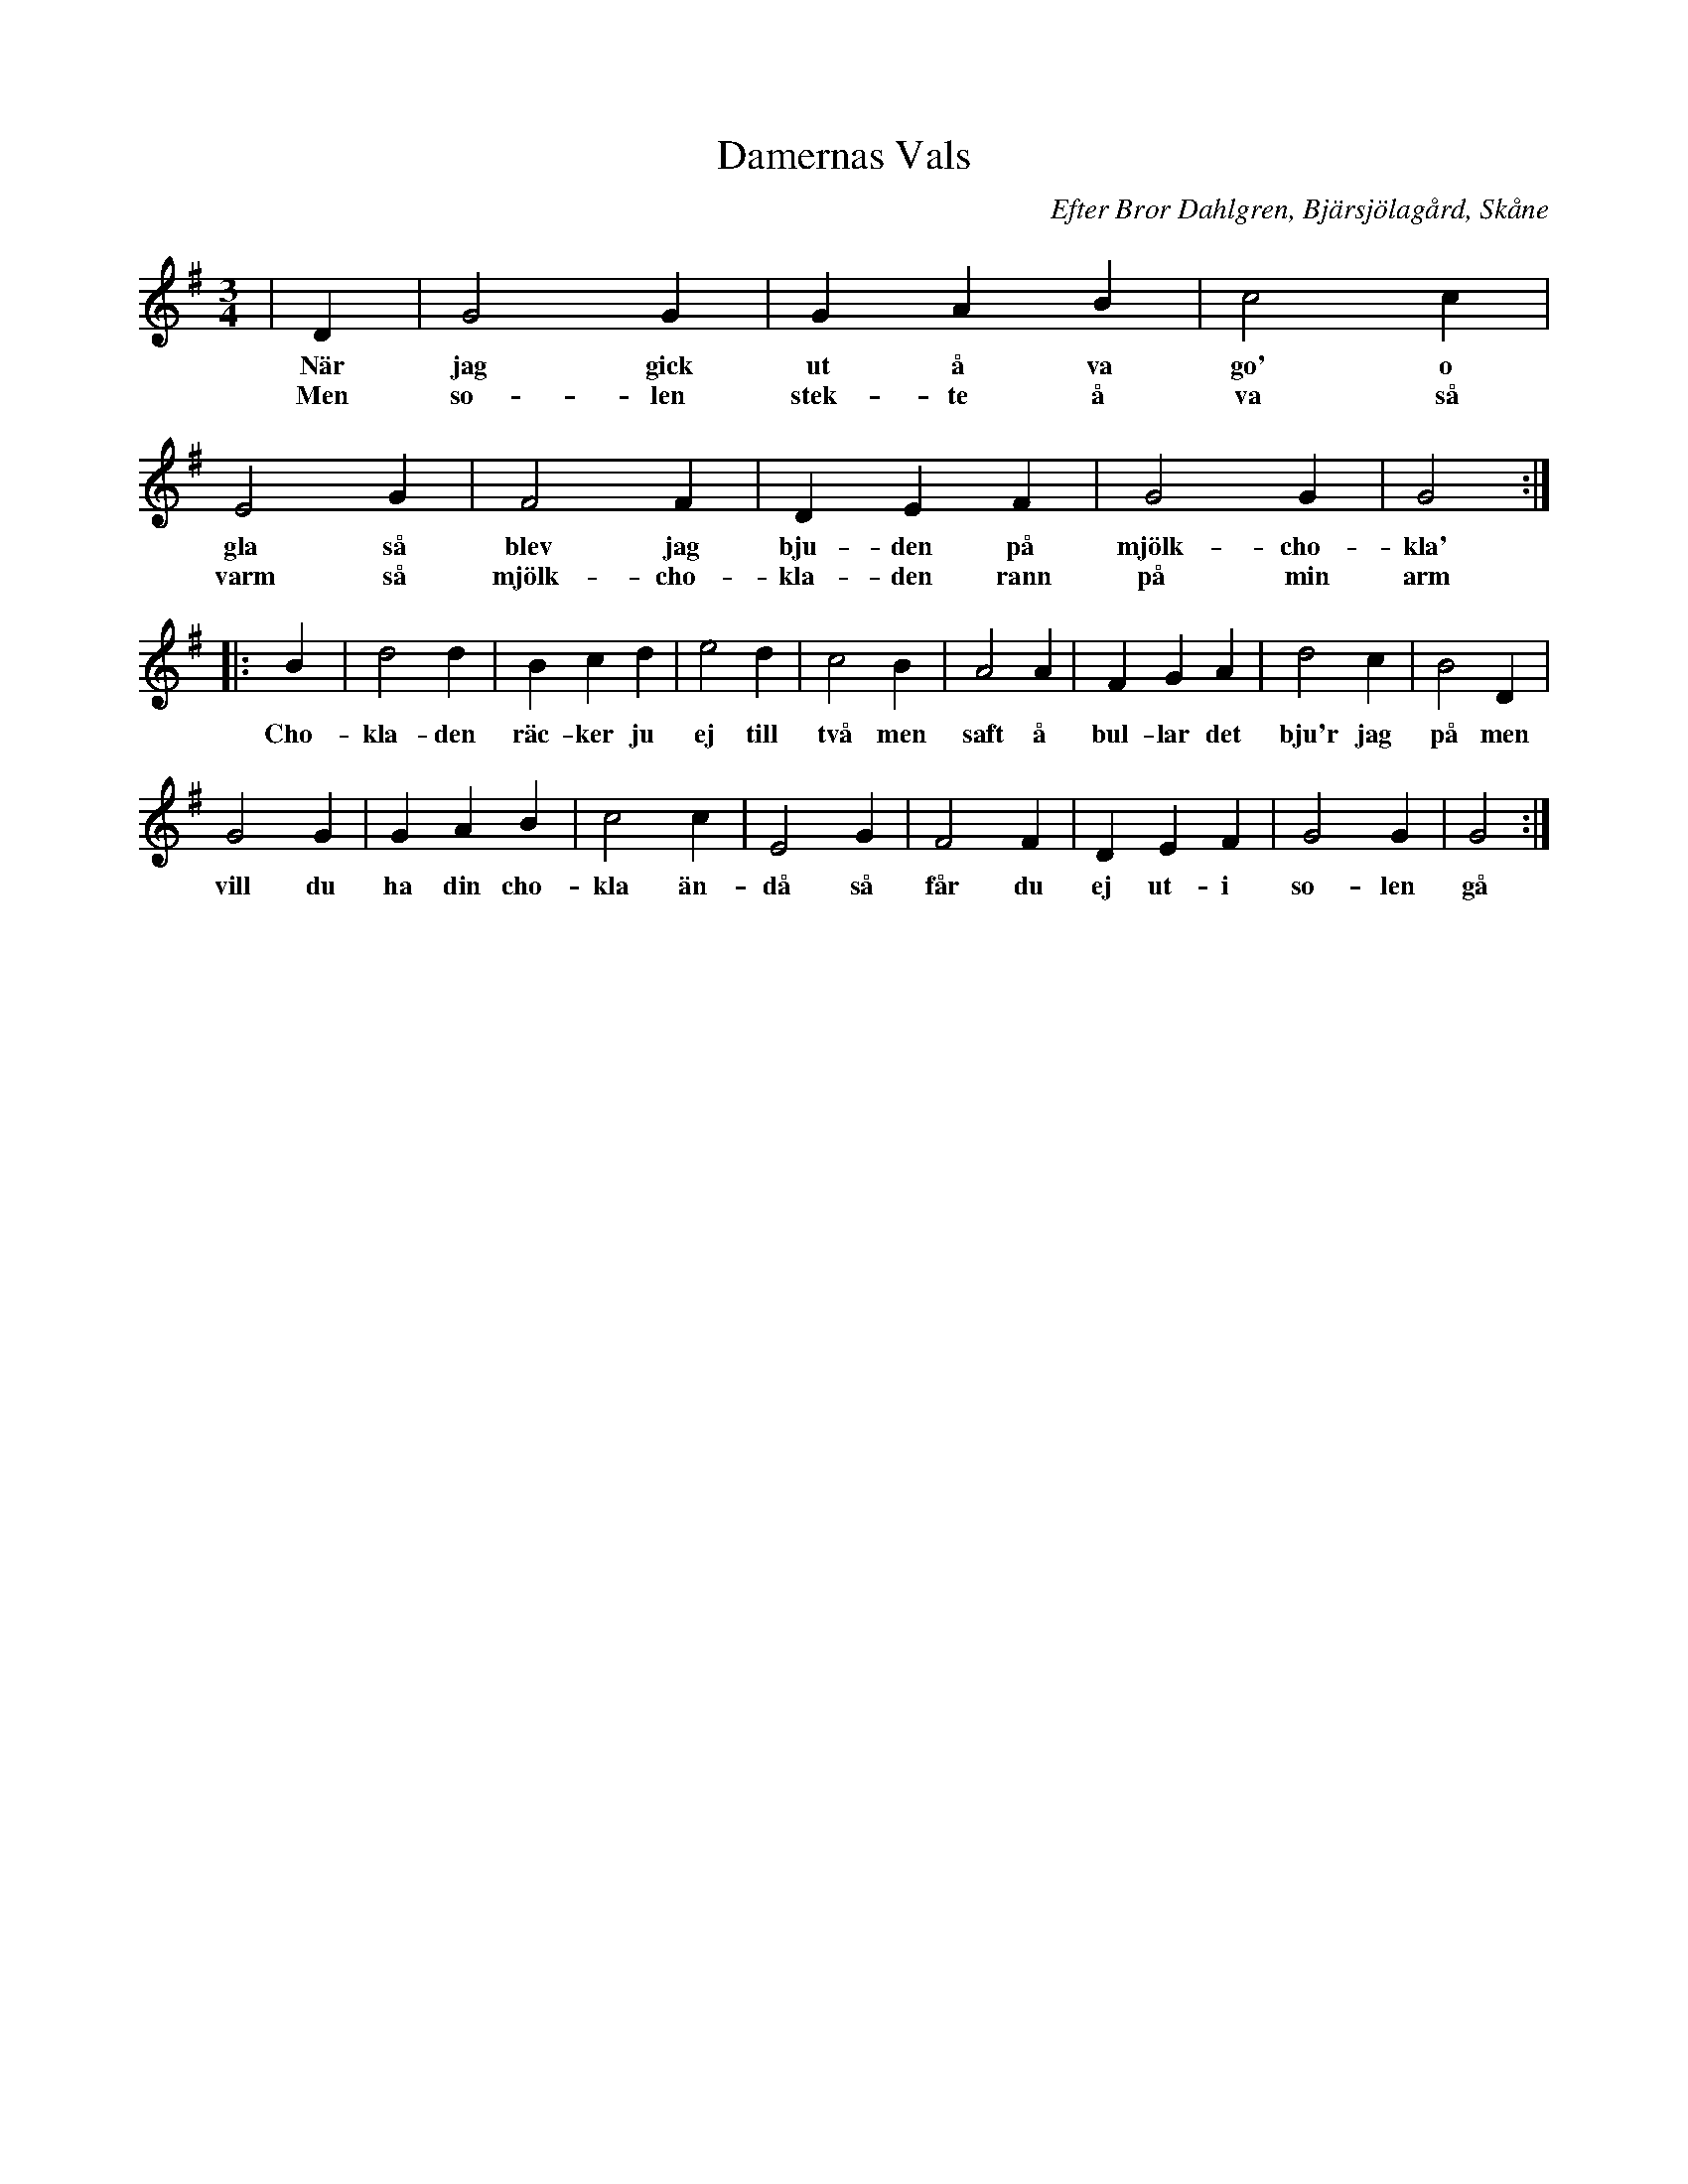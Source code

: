 %%abc-charset utf-8

X:1
T:Damernas Vals
R:Vals
O:Efter Bror Dahlgren, Bjärsjölagård, Skåne
M:3/4
L:1/4
K:G
| D | G2 G | G A B | c2 c | E2 G |F2 F | D E F | G2 G | G2 :|
w:När jag gick ut å va go' o gla så blev jag bju-den på mjölk-cho-kla'
w:Men so-len stek-te å va så varm så mjölk-cho-kla-den rann på min arm 
|: B | d2 d | B c d | e2 d| c2 B |A2 A | F G A | d2 c | B2 D |
w:Cho-kla-den räc-ker ju ej till två men saft å bul-lar det bju'r jag på men
G2 G | G A B | c2 c | E2 G | F2 F | D E F | G2 G | G2  :|
w:vill du ha din cho-kla än-då så får du ej ut-i so-len gå


